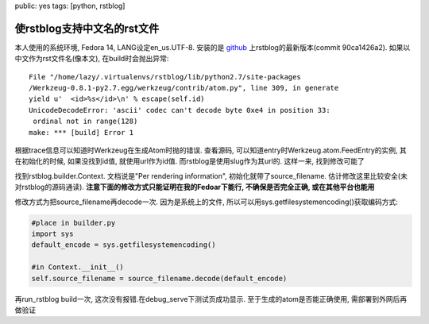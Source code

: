 public: yes
tags: [python, rstblog]

=============================
使rstblog支持中文名的rst文件
=============================


本人使用的系统环境, Fedora 14, LANG设定en_us.UTF-8. 安装的是 `github 
<https://github.com/mitsuhiko/rstblog>`_
上rstblog的最新版本(commit 90ca1426a2). 如果以中文作为rst文件名(像本文), 在build时会抛出异常::

    File "/home/lazy/.virtualenvs/rstblog/lib/python2.7/site-packages
    /Werkzeug-0.8.1-py2.7.egg/werkzeug/contrib/atom.py", line 309, in generate
    yield u'  <id>%s</id>\n' % escape(self.id)
    UnicodeDecodeError: 'ascii' codec can't decode byte 0xe4 in position 33:
     ordinal not in range(128)
    make: *** [build] Error 1

根据trace信息可以知道时Werkzeug在生成Atom时抛的错误. 查看源码, 可以知道entry时Werkzeug.atom.FeedEntry的实例, 其在初始化的时候, 如果没找到id值, 就使用url作为id值. 而rstblog是使用slug作为其url的. 这样一来, 找到修改可能了

找到rstblog.builder.Context. 文档说是"Per rendering information", 初始化就带了source_filename. 估计修改这里比较安全(未对rstblog的源码通读). **注意下面的修改方式只能证明在我的Fedoar下能行, 不确保是否完全正确, 或在其他平台也能用**

修改方式为把source_filename再decode一次. 因为是系统上的文件, 所以可以用sys.getfilesystemencoding()获取编码方式:

.. sourcecode:: python

    #place in builder.py
    import sys
    default_encode = sys.getfilesystemencoding()

    #in Context.__init__()
    self.source_filename = source_filename.decode(default_encode)

再run_rstblog build一次, 这次没有报错.在debug_serve下测试页成功显示. 至于生成的atom是否能正确使用, 需部署到外网后再做验证
    

